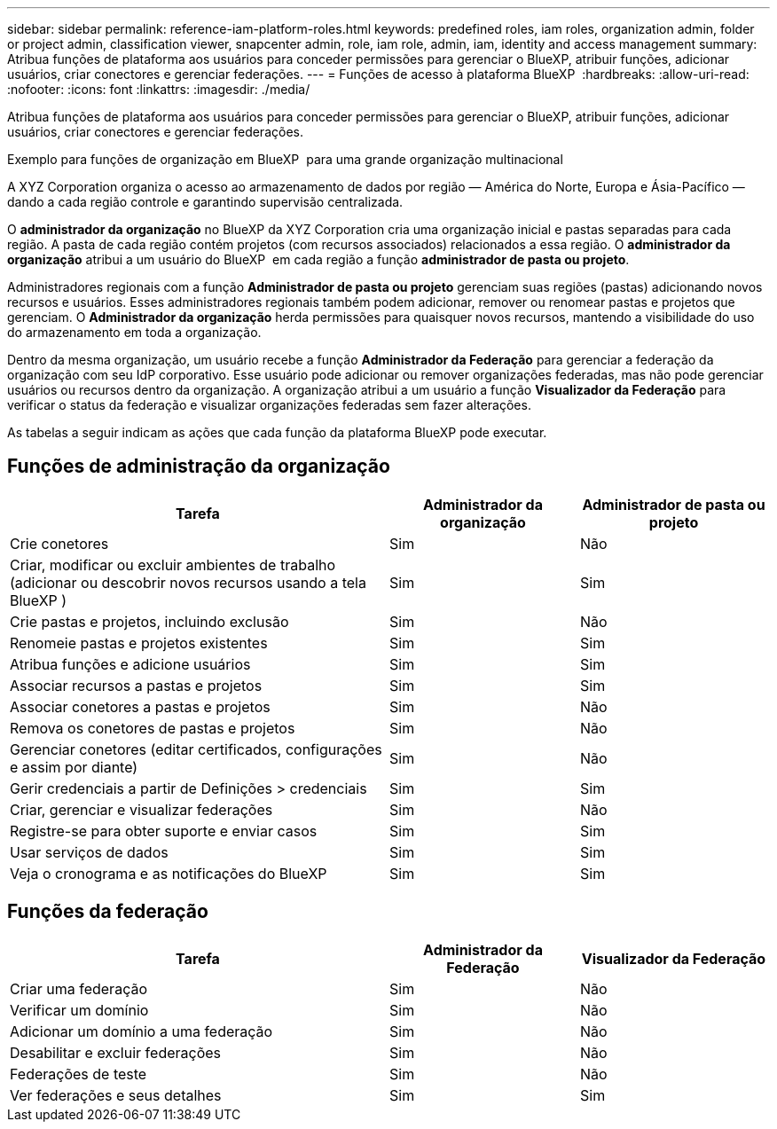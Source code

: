 ---
sidebar: sidebar 
permalink: reference-iam-platform-roles.html 
keywords: predefined roles, iam roles, organization admin, folder or project admin, classification viewer, snapcenter admin, role, iam role, admin, iam, identity and access management 
summary: Atribua funções de plataforma aos usuários para conceder permissões para gerenciar o BlueXP, atribuir funções, adicionar usuários, criar conectores e gerenciar federações. 
---
= Funções de acesso à plataforma BlueXP 
:hardbreaks:
:allow-uri-read: 
:nofooter: 
:icons: font
:linkattrs: 
:imagesdir: ./media/


[role="lead"]
Atribua funções de plataforma aos usuários para conceder permissões para gerenciar o BlueXP, atribuir funções, adicionar usuários, criar conectores e gerenciar federações.

.Exemplo para funções de organização em BlueXP  para uma grande organização multinacional
A XYZ Corporation organiza o acesso ao armazenamento de dados por região — América do Norte, Europa e Ásia-Pacífico — dando a cada região controle e garantindo supervisão centralizada.

O *administrador da organização* no BlueXP da XYZ Corporation cria uma organização inicial e pastas separadas para cada região. A pasta de cada região contém projetos (com recursos associados) relacionados a essa região. O *administrador da organização* atribui a um usuário do BlueXP  em cada região a função *administrador de pasta ou projeto*.

Administradores regionais com a função *Administrador de pasta ou projeto* gerenciam suas regiões (pastas) adicionando novos recursos e usuários. Esses administradores regionais também podem adicionar, remover ou renomear pastas e projetos que gerenciam. O *Administrador da organização* herda permissões para quaisquer novos recursos, mantendo a visibilidade do uso do armazenamento em toda a organização.

Dentro da mesma organização, um usuário recebe a função *Administrador da Federação* para gerenciar a federação da organização com seu IdP corporativo. Esse usuário pode adicionar ou remover organizações federadas, mas não pode gerenciar usuários ou recursos dentro da organização. A organização atribui a um usuário a função *Visualizador da Federação* para verificar o status da federação e visualizar organizações federadas sem fazer alterações.

As tabelas a seguir indicam as ações que cada função da plataforma BlueXP pode executar.



== Funções de administração da organização

[cols="2,1,1"]
|===
| Tarefa | Administrador da organização | Administrador de pasta ou projeto 


| Crie conetores | Sim | Não 


| Criar, modificar ou excluir ambientes de trabalho (adicionar ou descobrir novos recursos usando a tela BlueXP ) | Sim | Sim 


| Crie pastas e projetos, incluindo exclusão | Sim | Não 


| Renomeie pastas e projetos existentes | Sim | Sim 


| Atribua funções e adicione usuários | Sim | Sim 


| Associar recursos a pastas e projetos | Sim | Sim 


| Associar conetores a pastas e projetos | Sim | Não 


| Remova os conetores de pastas e projetos | Sim | Não 


| Gerenciar conetores (editar certificados, configurações e assim por diante) | Sim | Não 


| Gerir credenciais a partir de Definições > credenciais | Sim | Sim 


| Criar, gerenciar e visualizar federações | Sim | Não 


| Registre-se para obter suporte e enviar casos | Sim | Sim 


| Usar serviços de dados | Sim | Sim 


| Veja o cronograma e as notificações do BlueXP | Sim | Sim 
|===


== Funções da federação

[cols="2,1,1"]
|===
| Tarefa | Administrador da Federação | Visualizador da Federação 


| Criar uma federação | Sim | Não 


| Verificar um domínio | Sim | Não 


| Adicionar um domínio a uma federação | Sim | Não 


| Desabilitar e excluir federações | Sim | Não 


| Federações de teste | Sim | Não 


| Ver federações e seus detalhes | Sim | Sim 
|===